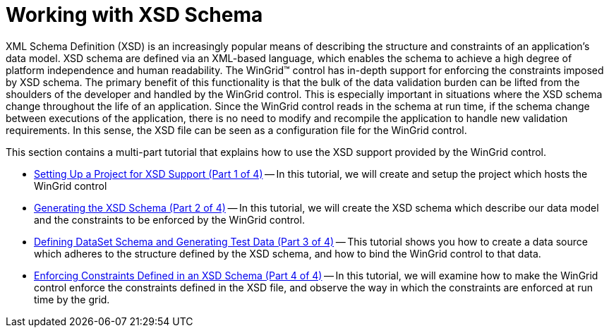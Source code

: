 ﻿////

|metadata|
{
    "name": "wingrid-working-with-xsd-schema",
    "controlName": ["WinGrid"],
    "tags": ["Application Scenarios","Grids"],
    "guid": "{0E0DD8DD-C056-4A9D-8C57-493D0678A763}",  
    "buildFlags": [],
    "createdOn": "0001-01-01T00:00:00Z"
}
|metadata|
////

= Working with XSD Schema

XML Schema Definition (XSD) is an increasingly popular means of describing the structure and constraints of an application's data model. XSD schema are defined via an XML-based language, which enables the schema to achieve a high degree of platform independence and human readability. The WinGrid™ control has in-depth support for enforcing the constraints imposed by XSD schema. The primary benefit of this functionality is that the bulk of the data validation burden can be lifted from the shoulders of the developer and handled by the WinGrid control. This is especially important in situations where the XSD schema change throughout the life of an application. Since the WinGrid control reads in the schema at run time, if the schema change between executions of the application, there is no need to modify and recompile the application to handle new validation requirements. In this sense, the XSD file can be seen as a configuration file for the WinGrid control.

This section contains a multi-part tutorial that explains how to use the XSD support provided by the WinGrid control.

* link:wingrid-setting-up-a-project-for-xsd-support-part-1-of-4.html[Setting Up a Project for XSD Support (Part 1 of 4)] -- In this tutorial, we will create and setup the project which hosts the WinGrid control
* link:wingrid-generating-the-xsd-schema-part-2-of-4.html[Generating the XSD Schema (Part 2 of 4)] -- In this tutorial, we will create the XSD schema which describe our data model and the constraints to be enforced by the WinGrid control.
* link:wingrid-defining-dataset-schema-and-generating-test-data-part-3-of-4.html[Defining DataSet Schema and Generating Test Data (Part 3 of 4)] -- This tutorial shows you how to create a data source which adheres to the structure defined by the XSD schema, and how to bind the WinGrid control to that data.
* link:wingrid-enforcing-constraints-defined-in-an-xsd-schema-part-4-of-4.html[Enforcing Constraints Defined in an XSD Schema (Part 4 of 4)] -- In this tutorial, we will examine how to make the WinGrid control enforce the constraints defined in the XSD file, and observe the way in which the constraints are enforced at run time by the grid.